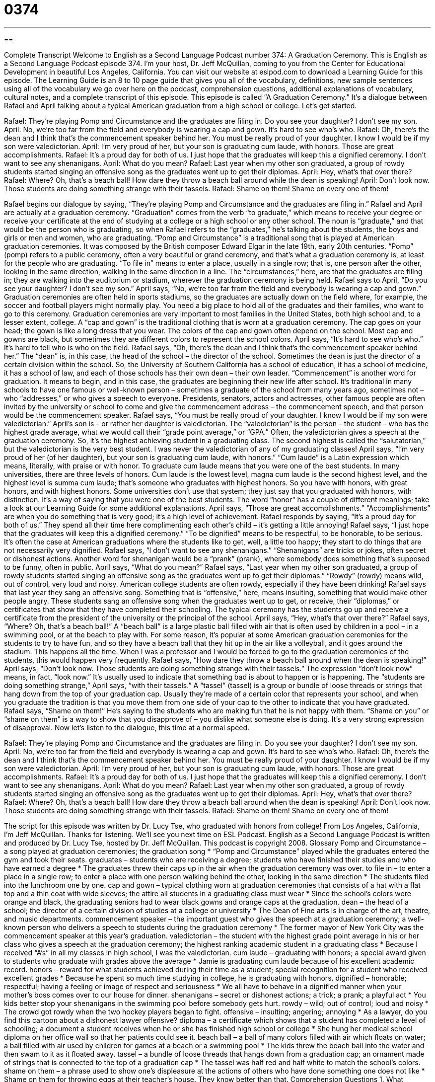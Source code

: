 = 0374
:toc: left
:toclevels: 3
:sectnums:
:stylesheet: ../../../myAdocCss.css

'''

== 

Complete Transcript
Welcome to English as a Second Language Podcast number 374: A Graduation Ceremony.
This is English as a Second Language Podcast episode 374. I’m your host, Dr. Jeff McQuillan, coming to you from the Center for Educational Development in beautiful Los Angeles, California.
You can visit our website at eslpod.com to download a Learning Guide for this episode. The Learning Guide is an 8 to 10 page guide that gives you all of the vocabulary, definitions, new sample sentences using all of the vocabulary we go over here on the podcast, comprehension questions, additional explanations of vocabulary, cultural notes, and a complete transcript of this episode.
This episode is called “A Graduation Ceremony.” It’s a dialogue between Rafael and April talking about a typical American graduation from a high school or college. Let’s get started.
[start of dialogue]
Rafael: They’re playing Pomp and Circumstance and the graduates are filing in. Do you see your daughter? I don’t see my son.
April: No, we’re too far from the field and everybody is wearing a cap and gown. It’s hard to see who’s who.
Rafael: Oh, there’s the dean and I think that’s the commencement speaker behind her. You must be really proud of your daughter. I know I would be if my son were valedictorian.
April: I’m very proud of her, but your son is graduating cum laude, with honors. Those are great accomplishments.
Rafael: It’s a proud day for both of us. I just hope that the graduates will keep this a dignified ceremony. I don’t want to see any shenanigans.
April: What do you mean?
Rafael: Last year when my other son graduated, a group of rowdy students started singing an offensive song as the graduates went up to get their diplomas.
April: Hey, what’s that over there?
Rafael: Where? Oh, that’s a beach ball! How dare they throw a beach ball around while the dean is speaking!
April: Don’t look now. Those students are doing something strange with their tassels.
Rafael: Shame on them! Shame on every one of them!
[end of dialogue]
Rafael begins our dialogue by saying, “They’re playing Pomp and Circumstance and the graduates are filing in.” Rafael and April are actually at a graduation ceremony. “Graduation” comes from the verb “to graduate,” which means to receive your degree or receive your certificate at the end of studying at a college or a high school or any other school. The noun is “graduate,” and that would be the person who is graduating, so when Rafael refers to the “graduates,” he’s talking about the students, the boys and girls or men and women, who are graduating. “Pomp and Circumstance” is a traditional song that is played at American graduation ceremonies. It was composed by the British composer Edward Elgar in the late 19th, early 20th centuries. “Pomp” (pomp) refers to a public ceremony, often a very beautiful or grand ceremony, and that’s what a graduation ceremony is, at least for the people who are graduating. “To file in” means to enter a place, usually in a single row; that is, one person after the other, looking in the same direction, walking in the same direction in a line. The “circumstances,” here, are that the graduates are filing in; they are walking into the auditorium or stadium, wherever the graduation ceremony is being held.
Rafael says to April, “Do you see your daughter? I don’t see my son.” April says, “No, we’re too far from the field and everybody is wearing a cap and gown.” Graduation ceremonies are often held in sports stadiums, so the graduates are actually down on the field where, for example, the soccer and football players might normally play. You need a big place to hold all of the graduates and their families, who want to go to this ceremony. Graduation ceremonies are very important to most families in the United States, both high school and, to a lesser extent, college. A “cap and gown” is the traditional clothing that is worn at a graduation ceremony. The cap goes on your head; the gown is like a long dress that you wear. The colors of the cap and gown often depend on the school. Most cap and gowns are black, but sometimes they are different colors to represent the school colors.
April says, “It’s hard to see who’s who.” It’s hard to tell who is who on the field. Rafael says, “Oh, there’s the dean and I think that’s the commencement speaker behind her.” The “dean” is, in this case, the head of the school – the director of the school. Sometimes the dean is just the director of a certain division within the school. So, the University of Southern California has a school of education, it has a school of medicine, it has a school of law, and each of those schools has their own dean – their own leader. “Commencement” is another word for graduation. It means to begin, and in this case, the graduates are beginning their new life after school. It’s traditional in many schools to have one famous or well-known person – sometimes a graduate of the school from many years ago, sometimes not – who “addresses,” or who gives a speech to everyone. Presidents, senators, actors and actresses, other famous people are often invited by the university or school to come and give the commencement address – the commencement speech, and that person would be the commencement speaker.
Rafael says, “You must be really proud of your daughter. I know I would be if my son were valedictorian.” April’s son is – or rather her daughter is valedictorian. The “valedictorian” is the person – the student – who has the highest grade average, what we would call their “grade point average,” or “GPA.” Often, the valedictorian gives a speech at the graduation ceremony. So, it’s the highest achieving student in a graduating class. The second highest is called the “salutatorian,” but the valedictorian is the very best student. I was never the valedictorian of any of my graduating classes!
April says, “I’m very proud of her (of her daughter), but your son is graduating cum laude, with honors.” “Cum laude” is a Latin expression which means, literally, with praise or with honor. To graduate cum laude means that you were one of the best students. In many universities, there are three levels of honors. Cum laude is the lowest level, magna cum laude is the second highest level, and the highest level is summa cum laude; that’s someone who graduates with highest honors. So you have with honors, with great honors, and with highest honors. Some universities don’t use that system; they just say that you graduated with honors, with distinction. It’s a way of saying that you were one of the best students. The word “honor” has a couple of different meanings; take a look at our Learning Guide for some additional explanations.
April says, “Those are great accomplishments.” “Accomplishments” are when you do something that is very good; it’s a high level of achievement. Rafael responds by saying, “It’s a proud day for both of us.” They spend all their time here complimenting each other’s child – it’s getting a little annoying! Rafael says, “I just hope that the graduates will keep this a dignified ceremony.” “To be dignified” means to be respectful, to be honorable, to be serious. It’s often the case at American graduations where the students like to get, well, a little too happy; they start to do things that are not necessarily very dignified. Rafael says, “I don’t want to see any shenanigans.” “Shenanigans” are tricks or jokes, often secret or dishonest actions. Another word for shenanigan would be a “prank” (prank), where somebody does something that’s supposed to be funny, often in public.
April says, “What do you mean?” Rafael says, “Last year when my other son graduated, a group of rowdy students started singing an offensive song as the graduates went up to get their diplomas.” “Rowdy” (rowdy) means wild, out of control, very loud and noisy. American college students are often rowdy, especially if they have been drinking! Rafael says that last year they sang an offensive song. Something that is “offensive,” here, means insulting, something that would make other people angry. These students sang an offensive song when the graduates went up to get, or receive, their “diplomas,” or certificates that show that they have completed their schooling. The typical ceremony has the students go up and receive a certificate from the president of the university or the principal of the school.
April says, “Hey, what’s that over there?” Rafael says, “Where? Oh, that’s a beach ball!” A “beach ball” is a large plastic ball filled with air that is often used by children in a pool – in a swimming pool, or at the beach to play with. For some reason, it’s popular at some American graduation ceremonies for the students to try to have fun, and so they have a beach ball that they hit up in the air like a volleyball, and it goes around the stadium. This happens all the time. When I was a professor and I would be forced to go to the graduation ceremonies of the students, this would happen very frequently.
Rafael says, “How dare they throw a beach ball around when the dean is speaking!” April says, “Don’t look now. Those students are doing something strange with their tassels.” The expression “don’t look now” means, in fact, “look now.” It’s usually used to indicate that something bad is about to happen or is happening. The “students are doing something strange,” April says, “with their tassels.” A “tassel” (tassel) is a group or bundle of loose threads or strings that hang down from the top of your graduation cap. Usually they’re made of a certain color that represents your school, and when you graduate the tradition is that you move them from one side of your cap to the other to indicate that you have graduated.
Rafael says, “Shame on them!” He’s saying to the students who are making fun that he is not happy with them. “Shame on you” or “shame on them” is a way to show that you disapprove of – you dislike what someone else is doing. It’s a very strong expression of disapproval.
Now let’s listen to the dialogue, this time at a normal speed.
[start of dialogue]
Rafael: They’re playing Pomp and Circumstance and the graduates are filing in. Do you see your daughter? I don’t see my son.
April: No, we’re too far from the field and everybody is wearing a cap and gown. It’s hard to see who’s who.
Rafael: Oh, there’s the dean and I think that’s the commencement speaker behind her. You must be really proud of your daughter. I know I would be if my son were valedictorian.
April: I’m very proud of her, but your son is graduating cum laude, with honors. Those are great accomplishments.
Rafael: It’s a proud day for both of us. I just hope that the graduates will keep this a dignified ceremony. I don’t want to see any shenanigans.
April: What do you mean?
Rafael: Last year when my other son graduated, a group of rowdy students started singing an offensive song as the graduates went up to get their diplomas.
April: Hey, what’s that over there?
Rafael: Where? Oh, that’s a beach ball! How dare they throw a beach ball around when the dean is speaking!
April: Don’t look now. Those students are doing something strange with their tassels.
Rafael: Shame on them! Shame on every one of them!
[end of dialogue]
The script for this episode was written by Dr. Lucy Tse, who graduated with honors from college!
From Los Angeles, California, I’m Jeff McQuillan. Thanks for listening. We’ll see you next time on ESL Podcast.
English as a Second Language Podcast is written and produced by Dr. Lucy Tse, hosted by Dr. Jeff McQuillan. This podcast is copyright 2008.
Glossary
Pomp and Circumstance – a song played at graduation ceremonies; the graduation song
* “Pomp and Circumstance” played while the graduates entered the gym and took their seats.
graduates – students who are receiving a degree; students who have finished their studies and who have earned a degree
* The graduates threw their caps up in the air when the graduation ceremony was over.
to file in – to enter a place in a single row; to enter a place with one person walking behind the other, looking in the same direction
* The students filed into the lunchroom one by one.
cap and gown – typical clothing worn at graduation ceremonies that consists of a hat with a flat top and a thin coat with wide sleeves; the attire all students in a graduating class must wear
* Since the school’s colors were orange and black, the graduating seniors had to wear black gowns and orange caps at the graduation.
dean – the head of a school; the director of a certain division of studies at a college or university
* The Dean of Fine arts is in charge of the art, theatre, and music departments.
commencement speaker – the important guest who gives the speech at a graduation ceremony; a well-known person who delivers a speech to students during the graduation ceremony
* The former mayor of New York City was the commencement speaker at this year’s graduation.
valedictorian – the student with the highest grade point average in his or her class who gives a speech at the graduation ceremony; the highest ranking academic student in a graduating class
* Because I received “A’s” in all my classes in high school, I was the valedictorian.
cum laude – graduating with honors; a special award given to students who graduate with grades above the average
* Jamie is graduating cum laude because of his excellent academic record.
honors – reward for what students achieved during their time as a student; special recognition for a student who received excellent grades
* Because he spent so much time studying in college, he is graduating with honors.
dignified – honorable; respectful; having a feeling or image of respect and seriousness
* We all have to behave in a dignified manner when your mother’s boss comes over to our house for dinner.
shenanigans – secret or dishonest actions; a trick; a prank; a playful act
* You kids better stop your shenanigans in the swimming pool before somebody gets hurt.
rowdy – wild; out of control; loud and noisy
* The crowd got rowdy when the two hockey players began to fight.
offensive – insulting; angering; annoying
* As a lawyer, do you find this cartoon about a dishonest lawyer offensive?
diploma – a certificate which shows that a student has completed a level of schooling; a document a student receives when he or she has finished high school or college
* She hung her medical school diploma on her office wall so that her patients could see it.
beach ball – a ball of many colors filled with air which floats on water; a ball filled with air used by children for games at a beach or a swimming pool
* The kids threw the beach ball into the water and then swam to it as it floated away.
tassel – a bundle of loose threads that hangs down from a graduation cap; an ornament made of strings that is connected to the top of a graduation cap
* The tassel was half red and half white to match the school’s colors.
shame on them – a phrase used to show one’s displeasure at the actions of others who have done something one does not like
* Shame on them for throwing eggs at their teacher’s house. They know better than that.
Comprehension Questions
1. What shenanigans are the students performing at the graduation?
a) They are blowing whistles.
b) They are throwing a beach ball around.
c) They are standing on top of their seats.
2. How does Rafael think April feels about her daughter being valedictorian?
a) She must be proud of her daughter.
b) She must be upset with her daughter.
c) She must be ashamed of her daughter.
Answers at bottom.
What Else Does It Mean?
to file in
The expression “to file in,” in this podcast, means to enter a place in single file rows or to enter a place in one long line: “All of the customers filed into the movie theatre.” The expression “to file in” can also mean to put in or to store in, usually papers or other office-related items: “She filed all of her bills in a desk drawer.” “To file” means to arrange in order, often according to size or the alphabet (from A to Z): “The banker filed the checks from the highest amount check to the lowest amount check.” Finally, “a file” is a small tool used to make fingernails shorter: “Her fingernails were getting long so she used her file to shorten them.”
honors
In this podcast, the word “honors” means special recognition for a student who received excellent grades in a subject or a reward for what a student has achieved during their time as a student: “You must be very proud that both of your daughters graduated with high honors.” “Honors” can also be used to describe an advanced class that only excellent students are allowed to take: “She was invited to sign up for honors math because of her superior test scores.” The word “honor” means honesty or integrity: “He is a true man of honor and we can trust him to make important decisions affecting all of us.” Finally, “honor” is a title of respect for judges used when speaking directly to the judge: “Your honor, may I make a statement to the court?”
Culture Note
Graduation from high school is one of the most important days in a teenager’s life in the United States. When “seniors” (students in their fourth and final year of high school) graduate, many parents will have a party for them. Parents and the graduates invite family, friends, and teachers. The parents of the student usually “serve” (offer; give) food, drinks, and cake.
The family, friends, and teachers who attend the party bring the student a gift that will help the student in the future. Most students receive money as a gift, but other gifts are intended to help the student as he or she “strikes out on their own” (become independent). Some students get jobs and move out of their parents home, while others prepare to go to college, often in another city or state. For these students, gifts can include such things as computers, televisions, microwaves, dishes, bedding, or “mini-refrigerators“ (a refrigerator about one quarter the size of a regular refrigerator and will fit in a small space).
After graduating, many students will take a graduation trip. Students plan the graduation trip with their friends from their “graduating class“ (students graduating together in the same year). Students like to go to places that are warm such as California and Florida.
Since the legal drinking age in the U.S. is 21 in most states and most high school graduates are around 18 years old, some students like to travel to other countries, such as Mexico, where the minimum “drinking age” (age at which it is legal to drink alcohol) is 18 or there is no drinking age “restrictions” (limitations) at all. In these countries, graduates can “legally” (allowed by law) be served alcohol.
Comprehension Answers
1 - b
2 - a